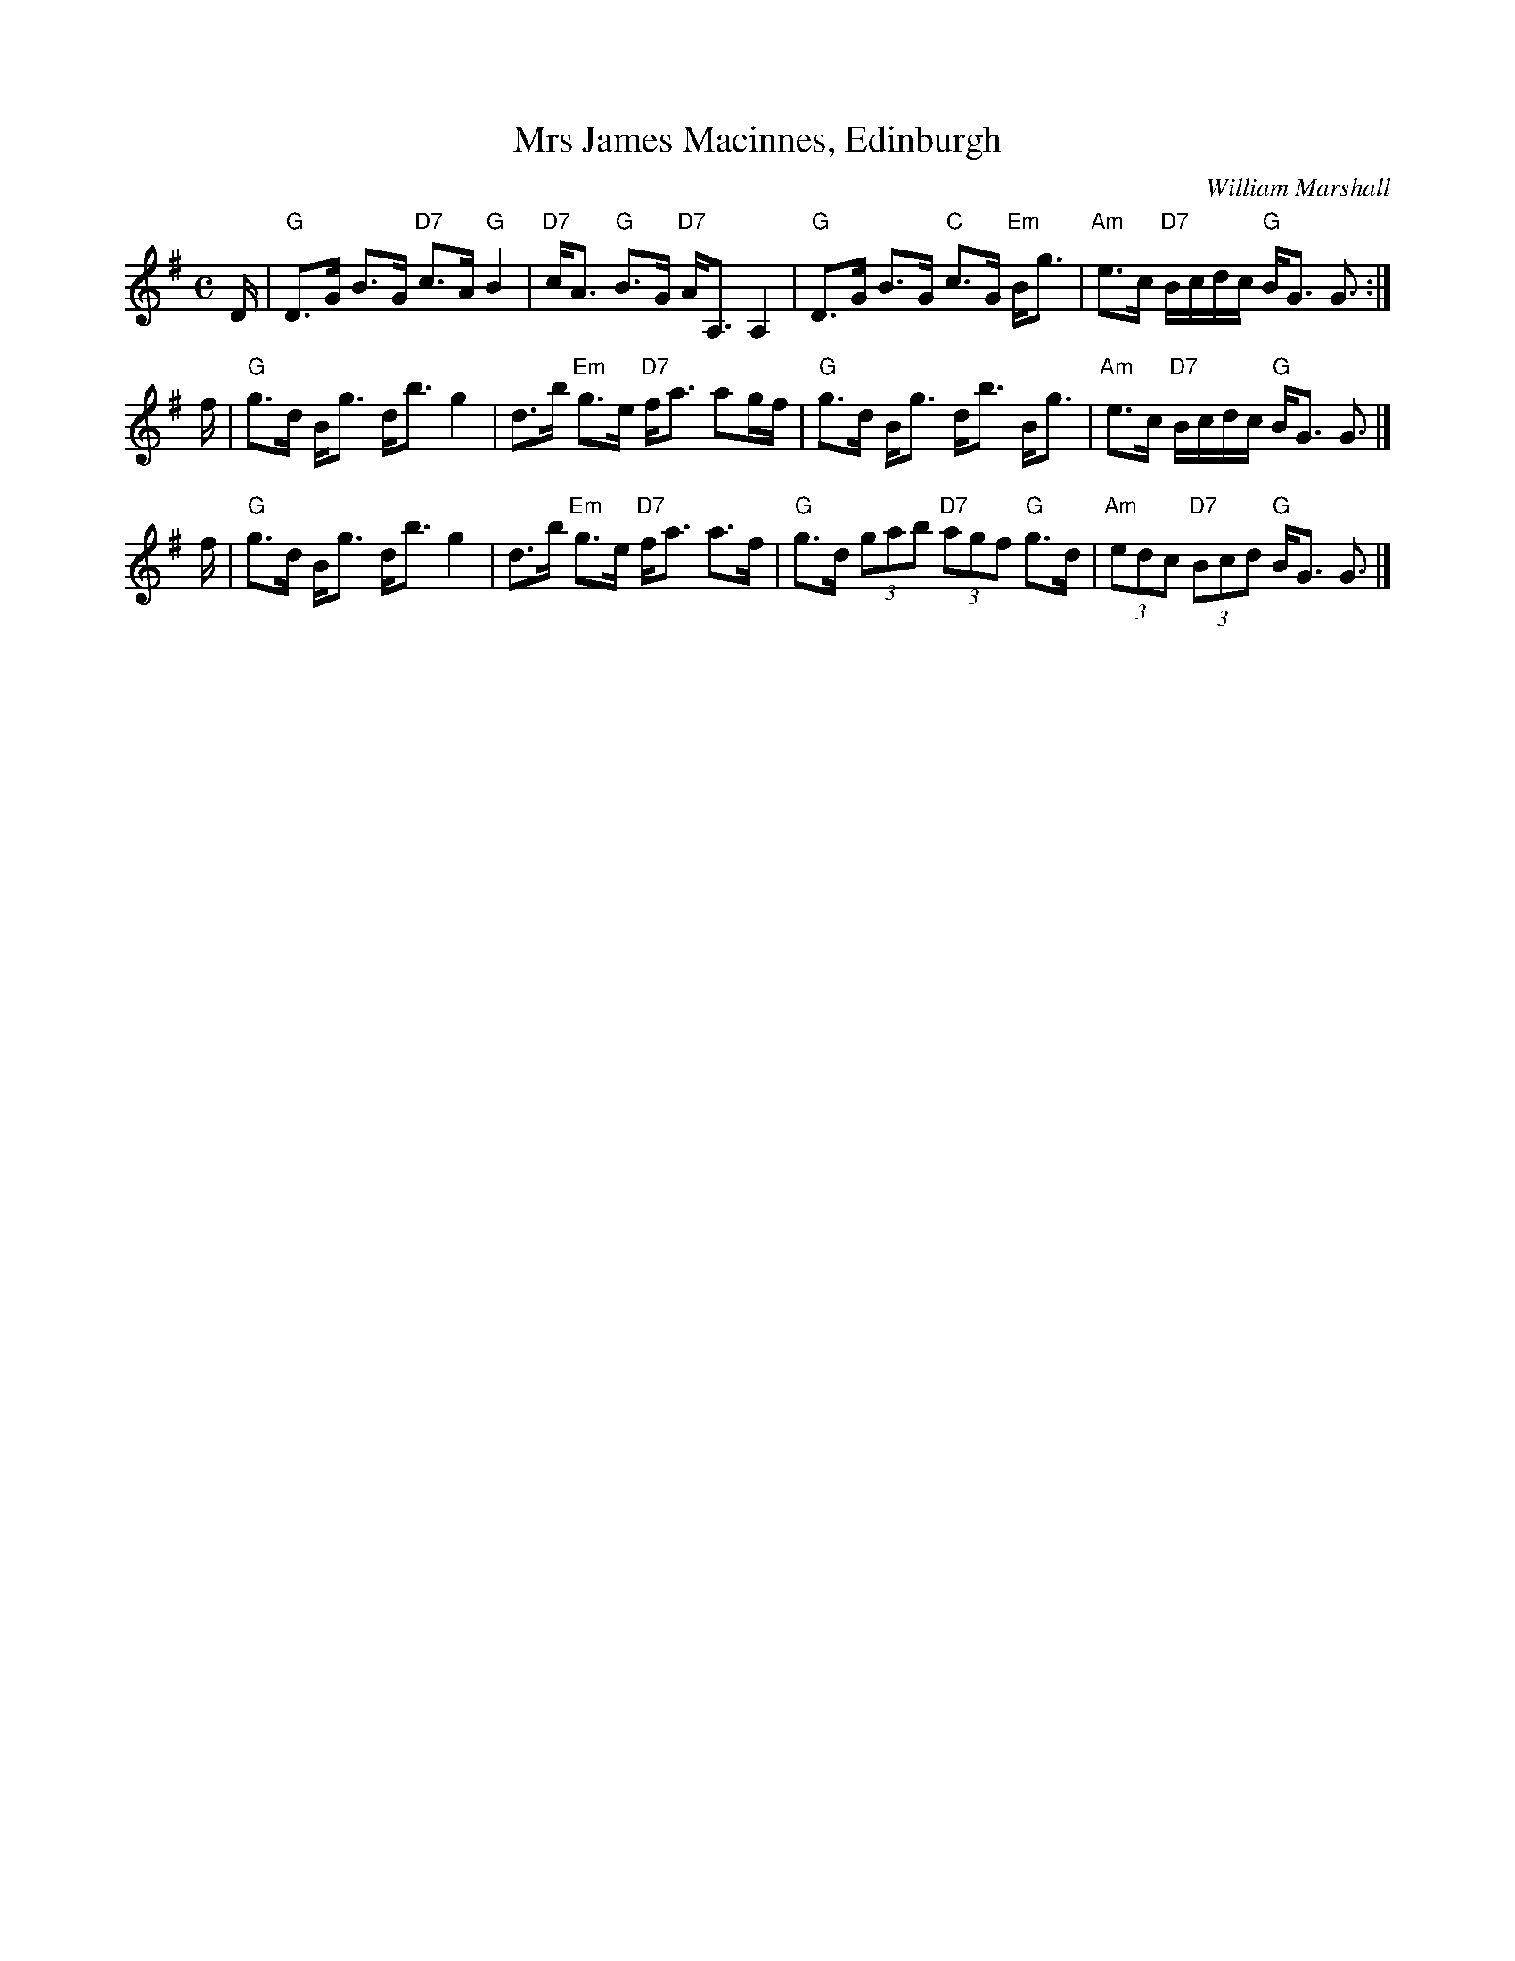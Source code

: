 X: 1
T: Mrs James Macinnes, Edinburgh
C: William Marshall
R: strathspey
Z: 2009 John Chambers <jc:trillian.mit.edu>
S: printed MS from Sylvia Miskoe
M: C
L: 1/16
K: G
D \
| "G"D3G B3G "D7"c3A "G"B4 | "D7"cA3 "G"B3G "D7"AA,3 A,4 \
| "G"D3G B3G "C"c3G "Em"Bg3 | "Am"e3c "D7"Bcdc "G"BG3 G3 :|
f \
| "G"g3d Bg3 db3 g4 | d3b "Em"g3e "D7"fa3 a2gf \
| "G"g3d Bg3 db3 Bg3 | "Am"e3c "D7"Bcdc "G"BG3 G3 |]
f \
| "G"g3d Bg3 db3 g4 | d3b "Em"g3e "D7"fa3 a3f \
| "G"g3d (3g2a2b2 "D7"(3a2g2f2 "G"g3d | "Am"(3e2d2c2 "D7"(3B2c2d2 "G"BG3 G3 |]
